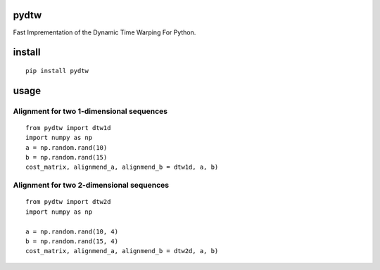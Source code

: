 pydtw
=====

Fast Imprementation of the Dynamic Time Warping For Python.

install
=======

::

    pip install pydtw

usage
=====

Alignment for two 1-dimensional sequences
-----------------------------------------

::

    from pydtw import dtw1d
    import numpy as np
    a = np.random.rand(10)
    b = np.random.rand(15)
    cost_matrix, alignmend_a, alignmend_b = dtw1d, a, b)

Alignment for two 2-dimensional sequences
-----------------------------------------

::

    from pydtw import dtw2d
    import numpy as np

    a = np.random.rand(10, 4)
    b = np.random.rand(15, 4)
    cost_matrix, alignmend_a, alignmend_b = dtw2d, a, b)
